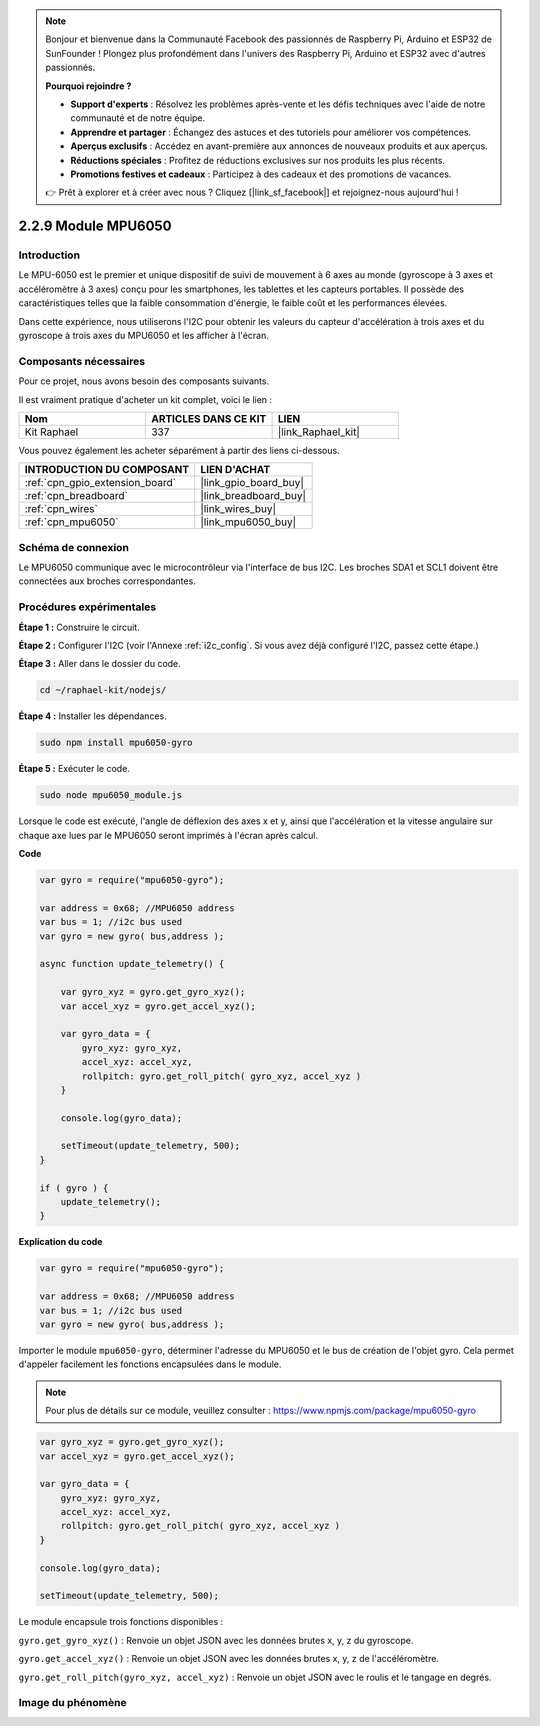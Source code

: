  
.. note::

    Bonjour et bienvenue dans la Communauté Facebook des passionnés de Raspberry Pi, Arduino et ESP32 de SunFounder ! Plongez plus profondément dans l'univers des Raspberry Pi, Arduino et ESP32 avec d'autres passionnés.

    **Pourquoi rejoindre ?**

    - **Support d'experts** : Résolvez les problèmes après-vente et les défis techniques avec l'aide de notre communauté et de notre équipe.
    - **Apprendre et partager** : Échangez des astuces et des tutoriels pour améliorer vos compétences.
    - **Aperçus exclusifs** : Accédez en avant-première aux annonces de nouveaux produits et aux aperçus.
    - **Réductions spéciales** : Profitez de réductions exclusives sur nos produits les plus récents.
    - **Promotions festives et cadeaux** : Participez à des cadeaux et des promotions de vacances.

    👉 Prêt à explorer et à créer avec nous ? Cliquez [|link_sf_facebook|] et rejoignez-nous aujourd'hui !

.. _2.2.9_js:

2.2.9 Module MPU6050
=======================

Introduction
----------------

Le MPU-6050 est le premier et unique dispositif de suivi de mouvement à 6 axes au monde 
(gyroscope à 3 axes et accéléromètre à 3 axes) conçu pour les smartphones, les tablettes 
et les capteurs portables. Il possède des caractéristiques telles que la faible consommation 
d'énergie, le faible coût et les performances élevées.

Dans cette expérience, nous utiliserons l'I2C pour obtenir les valeurs du capteur d'accélération 
à trois axes et du gyroscope à trois axes du MPU6050 et les afficher à l'écran.


Composants nécessaires
--------------------------------

Pour ce projet, nous avons besoin des composants suivants.

.. image:: ../img/list_2.2.6.png

Il est vraiment pratique d'acheter un kit complet, voici le lien :

.. list-table::
    :widths: 20 20 20
    :header-rows: 1

    *   - Nom
        - ARTICLES DANS CE KIT
        - LIEN
    *   - Kit Raphael
        - 337
        - |link_Raphael_kit|

Vous pouvez également les acheter séparément à partir des liens ci-dessous.

.. list-table::
    :widths: 30 20
    :header-rows: 1

    *   - INTRODUCTION DU COMPOSANT
        - LIEN D'ACHAT

    *   - :ref:`cpn_gpio_extension_board`
        - |link_gpio_board_buy|
    *   - :ref:`cpn_breadboard`
        - |link_breadboard_buy|
    *   - :ref:`cpn_wires`
        - |link_wires_buy|
    *   - :ref:`cpn_mpu6050`
        - |link_mpu6050_buy|

Schéma de connexion
-----------------

Le MPU6050 communique avec le microcontrôleur via l'interface de bus I2C. Les broches SDA1 et 
SCL1 doivent être connectées aux broches correspondantes.

.. image:: ../img/image330.png


Procédures expérimentales
--------------------------

**Étape 1 :** Construire le circuit.

.. image:: ../img/image227.png

**Étape 2 :** Configurer l'I2C (voir l'Annexe :ref:`i2c_config`. Si vous avez déjà configuré l'I2C, passez cette étape.)

**Étape 3 :** Aller dans le dossier du code.

.. raw:: html

   <run></run>

.. code-block::

    cd ~/raphael-kit/nodejs/

**Étape 4 :** Installer les dépendances.

.. raw:: html

   <run></run>

.. code-block:: 

    sudo npm install mpu6050-gyro

**Étape 5 :** Exécuter le code.

.. raw:: html

   <run></run>

.. code-block::

    sudo node mpu6050_module.js

Lorsque le code est exécuté, l'angle de déflexion des axes x et y, ainsi que l'accélération et la 
vitesse angulaire sur chaque axe lues par le MPU6050 seront imprimés à l'écran après calcul.


**Code**

.. code-block:: js

    var gyro = require("mpu6050-gyro");
    
    var address = 0x68; //MPU6050 address
    var bus = 1; //i2c bus used   
    var gyro = new gyro( bus,address );
    
    async function update_telemetry() {
        
        var gyro_xyz = gyro.get_gyro_xyz();
        var accel_xyz = gyro.get_accel_xyz();
        
        var gyro_data = {
            gyro_xyz: gyro_xyz,
            accel_xyz: accel_xyz,
            rollpitch: gyro.get_roll_pitch( gyro_xyz, accel_xyz )
        }
        
        console.log(gyro_data);
        
        setTimeout(update_telemetry, 500);
    }
    
    if ( gyro ) {
        update_telemetry();
    }

**Explication du code**

.. code-block:: js

    var gyro = require("mpu6050-gyro");
    
    var address = 0x68; //MPU6050 address
    var bus = 1; //i2c bus used   
    var gyro = new gyro( bus,address );

Importer le module ``mpu6050-gyro``, déterminer l'adresse du MPU6050 et le bus de création de 
l'objet gyro. Cela permet d'appeler facilement les fonctions encapsulées dans le module.

.. note:: 
    Pour plus de détails sur ce module, veuillez consulter : https://www.npmjs.com/package/mpu6050-gyro

.. code-block:: js

    var gyro_xyz = gyro.get_gyro_xyz();
    var accel_xyz = gyro.get_accel_xyz();
    
    var gyro_data = {
        gyro_xyz: gyro_xyz,
        accel_xyz: accel_xyz,
        rollpitch: gyro.get_roll_pitch( gyro_xyz, accel_xyz )
    }
    
    console.log(gyro_data);
    
    setTimeout(update_telemetry, 500);

Le module encapsule trois fonctions disponibles :

``gyro.get_gyro_xyz()`` : Renvoie un objet JSON avec les données brutes x, y, z du gyroscope.

``gyro.get_accel_xyz()`` : Renvoie un objet JSON avec les données brutes x, y, z de l'accéléromètre.

``gyro.get_roll_pitch(gyro_xyz, accel_xyz)`` : Renvoie un objet JSON avec le roulis et le tangage en degrés.

Image du phénomène
------------------

.. image:: ../img/image228.jpeg
